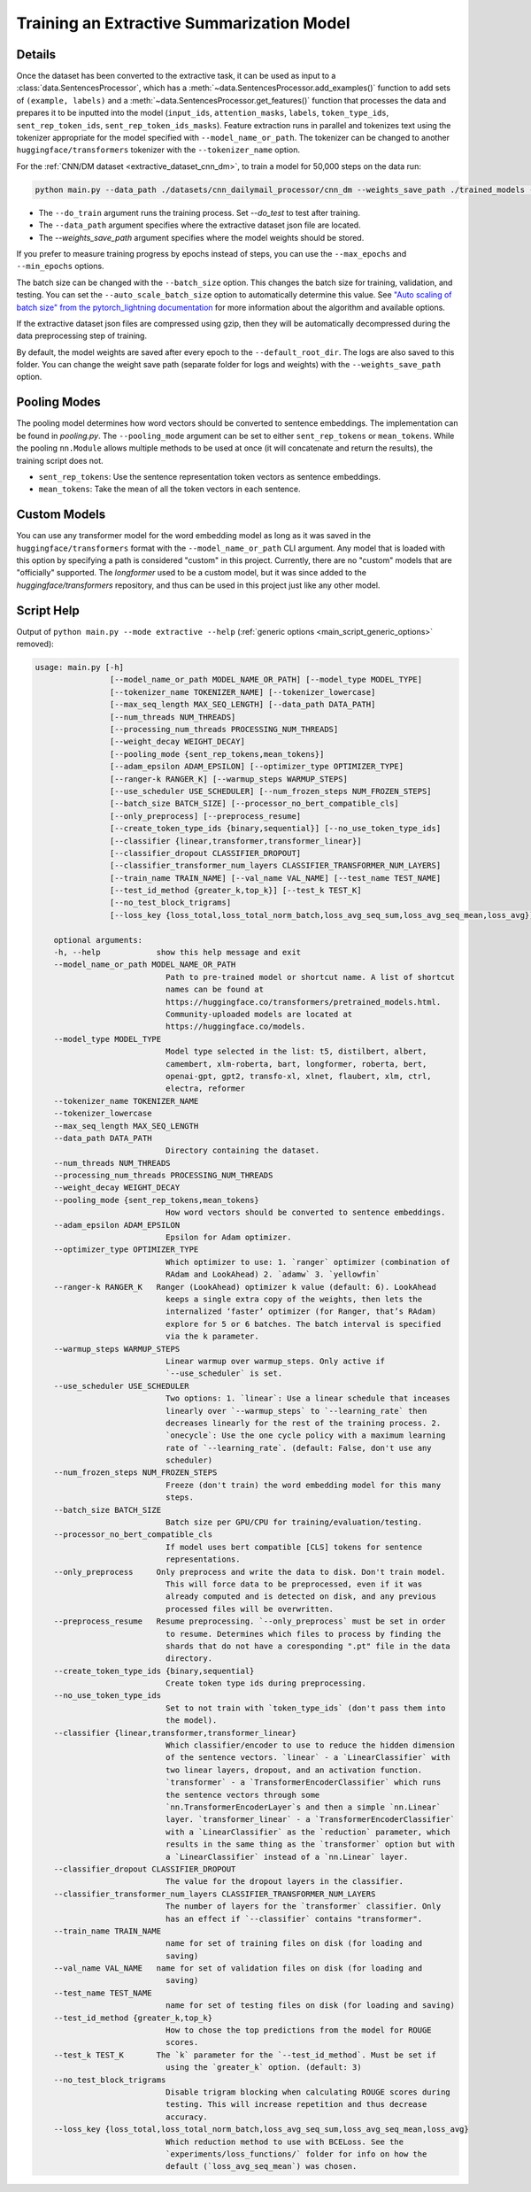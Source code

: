 Training an Extractive Summarization Model
==========================================

Details
-------

Once the dataset has been converted to the extractive task, it can be used as input to a :class:`data.SentencesProcessor`, which has a :meth:`~data.SentencesProcessor.add_examples()` function to add sets of ``(example, labels)`` and a :meth:`~data.SentencesProcessor.get_features()` function that processes the data and prepares it to be inputted into the model (``input_ids``, ``attention_masks``, ``labels``, ``token_type_ids``, ``sent_rep_token_ids``, ``sent_rep_token_ids_masks``). Feature extraction runs in parallel and tokenizes text using the tokenizer appropriate for the model specified with ``--model_name_or_path``. The tokenizer can be changed to another ``huggingface/transformers`` tokenizer with the ``--tokenizer_name`` option. 

For the :ref:`CNN/DM dataset <extractive_dataset_cnn_dm>`, to train a model for 50,000 steps on the data run:

.. code-block:: bash

    python main.py --data_path ./datasets/cnn_dailymail_processor/cnn_dm --weights_save_path ./trained_models --do_train --max_steps 50000

* The ``--do_train`` argument runs the training process. Set `--do_test` to test after training.
* The ``--data_path`` argument specifies where the extractive dataset json file are located.
* The `--weights_save_path` argument specifies where the model weights should be stored.

If you prefer to measure training progress by epochs instead of steps, you can use the ``--max_epochs`` and ``--min_epochs`` options.

The batch size can be changed with the ``--batch_size`` option. This changes the batch size for training, validation, and testing. You can set the ``--auto_scale_batch_size`` option to automatically determine this value. See `"Auto scaling of batch size" from the pytorch_lightning documentation <https://pytorch-lightning.readthedocs.io/en/0.7.6/training_tricks.html#auto-scaling-of-batch-size>`_ for more information about the algorithm and available options.

If the extractive dataset json files are compressed using gzip, then they will be automatically decompressed during the data preprocessing step of training.

By default, the model weights are saved after every epoch to the ``--default_root_dir``. The logs are also saved to this folder. You can change the weight save path (separate folder for logs and weights) with the ``--weights_save_path`` option.

.. _extractive_pooling_modes:

Pooling Modes
-------------

The pooling model determines how word vectors should be converted to sentence embeddings. The implementation can be found in `pooling.py`. The ``--pooling_mode`` argument can be set to either ``sent_rep_tokens`` or ``mean_tokens``. While the pooling ``nn.Module`` allows multiple methods to be used at once (it will concatenate and return the results), the training script does not.

* ``sent_rep_tokens``: Use the sentence representation token vectors as sentence embeddings.
* ``mean_tokens``: Take the mean of all the token vectors in each sentence.

Custom Models
-------------

You can use any transformer model for the word embedding model as long as it was saved in the ``huggingface/transformers`` format with the ``--model_name_or_path`` CLI argument. Any model that is loaded with this option by specifying a path is considered "custom" in this project. Currently, there are no "custom" models that are "officially" supported. The `longformer` used to be a custom model, but it was since added to the `huggingface/transformers` repository, and thus can be used in this project just like any other model.

.. _extractive_script_help:

Script Help
-----------

Output of ``python main.py --mode extractive --help`` (:ref:`generic options <main_script_generic_options>` removed):

.. code-block::

    usage: main.py [-h]
                    [--model_name_or_path MODEL_NAME_OR_PATH] [--model_type MODEL_TYPE]
                    [--tokenizer_name TOKENIZER_NAME] [--tokenizer_lowercase]
                    [--max_seq_length MAX_SEQ_LENGTH] [--data_path DATA_PATH]
                    [--num_threads NUM_THREADS]
                    [--processing_num_threads PROCESSING_NUM_THREADS]
                    [--weight_decay WEIGHT_DECAY]
                    [--pooling_mode {sent_rep_tokens,mean_tokens}]
                    [--adam_epsilon ADAM_EPSILON] [--optimizer_type OPTIMIZER_TYPE]
                    [--ranger-k RANGER_K] [--warmup_steps WARMUP_STEPS]
                    [--use_scheduler USE_SCHEDULER] [--num_frozen_steps NUM_FROZEN_STEPS]
                    [--batch_size BATCH_SIZE] [--processor_no_bert_compatible_cls]
                    [--only_preprocess] [--preprocess_resume]
                    [--create_token_type_ids {binary,sequential}] [--no_use_token_type_ids]
                    [--classifier {linear,transformer,transformer_linear}]
                    [--classifier_dropout CLASSIFIER_DROPOUT]
                    [--classifier_transformer_num_layers CLASSIFIER_TRANSFORMER_NUM_LAYERS]
                    [--train_name TRAIN_NAME] [--val_name VAL_NAME] [--test_name TEST_NAME]
                    [--test_id_method {greater_k,top_k}] [--test_k TEST_K]
                    [--no_test_block_trigrams]
                    [--loss_key {loss_total,loss_total_norm_batch,loss_avg_seq_sum,loss_avg_seq_mean,loss_avg}]

        optional arguments:
        -h, --help            show this help message and exit
        --model_name_or_path MODEL_NAME_OR_PATH
                                Path to pre-trained model or shortcut name. A list of shortcut
                                names can be found at
                                https://huggingface.co/transformers/pretrained_models.html.
                                Community-uploaded models are located at
                                https://huggingface.co/models.
        --model_type MODEL_TYPE
                                Model type selected in the list: t5, distilbert, albert,
                                camembert, xlm-roberta, bart, longformer, roberta, bert,
                                openai-gpt, gpt2, transfo-xl, xlnet, flaubert, xlm, ctrl,
                                electra, reformer
        --tokenizer_name TOKENIZER_NAME
        --tokenizer_lowercase
        --max_seq_length MAX_SEQ_LENGTH
        --data_path DATA_PATH
                                Directory containing the dataset.
        --num_threads NUM_THREADS
        --processing_num_threads PROCESSING_NUM_THREADS
        --weight_decay WEIGHT_DECAY
        --pooling_mode {sent_rep_tokens,mean_tokens}
                                How word vectors should be converted to sentence embeddings.
        --adam_epsilon ADAM_EPSILON
                                Epsilon for Adam optimizer.
        --optimizer_type OPTIMIZER_TYPE
                                Which optimizer to use: 1. `ranger` optimizer (combination of
                                RAdam and LookAhead) 2. `adamw` 3. `yellowfin`
        --ranger-k RANGER_K   Ranger (LookAhead) optimizer k value (default: 6). LookAhead
                                keeps a single extra copy of the weights, then lets the
                                internalized ‘faster’ optimizer (for Ranger, that’s RAdam)
                                explore for 5 or 6 batches. The batch interval is specified
                                via the k parameter.
        --warmup_steps WARMUP_STEPS
                                Linear warmup over warmup_steps. Only active if
                                `--use_scheduler` is set.
        --use_scheduler USE_SCHEDULER
                                Two options: 1. `linear`: Use a linear schedule that inceases
                                linearly over `--warmup_steps` to `--learning_rate` then
                                decreases linearly for the rest of the training process. 2.
                                `onecycle`: Use the one cycle policy with a maximum learning
                                rate of `--learning_rate`. (default: False, don't use any
                                scheduler)
        --num_frozen_steps NUM_FROZEN_STEPS
                                Freeze (don't train) the word embedding model for this many
                                steps.
        --batch_size BATCH_SIZE
                                Batch size per GPU/CPU for training/evaluation/testing.
        --processor_no_bert_compatible_cls
                                If model uses bert compatible [CLS] tokens for sentence
                                representations.
        --only_preprocess     Only preprocess and write the data to disk. Don't train model.
                                This will force data to be preprocessed, even if it was
                                already computed and is detected on disk, and any previous
                                processed files will be overwritten.
        --preprocess_resume   Resume preprocessing. `--only_preprocess` must be set in order
                                to resume. Determines which files to process by finding the
                                shards that do not have a coresponding ".pt" file in the data
                                directory.
        --create_token_type_ids {binary,sequential}
                                Create token type ids during preprocessing.
        --no_use_token_type_ids
                                Set to not train with `token_type_ids` (don't pass them into
                                the model).
        --classifier {linear,transformer,transformer_linear}
                                Which classifier/encoder to use to reduce the hidden dimension
                                of the sentence vectors. `linear` - a `LinearClassifier` with
                                two linear layers, dropout, and an activation function.
                                `transformer` - a `TransformerEncoderClassifier` which runs
                                the sentence vectors through some
                                `nn.TransformerEncoderLayer`s and then a simple `nn.Linear`
                                layer. `transformer_linear` - a `TransformerEncoderClassifier`
                                with a `LinearClassifier` as the `reduction` parameter, which
                                results in the same thing as the `transformer` option but with
                                a `LinearClassifier` instead of a `nn.Linear` layer.
        --classifier_dropout CLASSIFIER_DROPOUT
                                The value for the dropout layers in the classifier.
        --classifier_transformer_num_layers CLASSIFIER_TRANSFORMER_NUM_LAYERS
                                The number of layers for the `transformer` classifier. Only
                                has an effect if `--classifier` contains "transformer".
        --train_name TRAIN_NAME
                                name for set of training files on disk (for loading and
                                saving)
        --val_name VAL_NAME   name for set of validation files on disk (for loading and
                                saving)
        --test_name TEST_NAME
                                name for set of testing files on disk (for loading and saving)
        --test_id_method {greater_k,top_k}
                                How to chose the top predictions from the model for ROUGE
                                scores.
        --test_k TEST_K       The `k` parameter for the `--test_id_method`. Must be set if
                                using the `greater_k` option. (default: 3)
        --no_test_block_trigrams
                                Disable trigram blocking when calculating ROUGE scores during
                                testing. This will increase repetition and thus decrease
                                accuracy.
        --loss_key {loss_total,loss_total_norm_batch,loss_avg_seq_sum,loss_avg_seq_mean,loss_avg}
                                Which reduction method to use with BCELoss. See the
                                `experiments/loss_functions/` folder for info on how the
                                default (`loss_avg_seq_mean`) was chosen.
